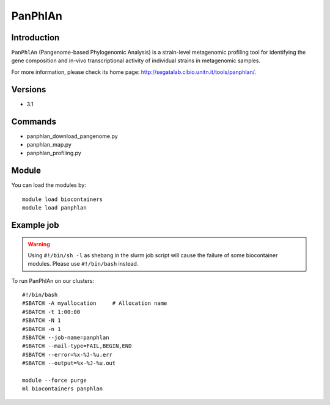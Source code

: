.. _backbone-label:

PanPhlAn
==============================

Introduction
~~~~~~~~
``PanPhlAn`` (Pangenome-based Phylogenomic Analysis) is a strain-level metagenomic profiling tool for identifying the gene composition and in-vivo transcriptional activity of individual strains in metagenomic samples. 

| For more information, please check its home page: http://segatalab.cibio.unitn.it/tools/panphlan/.

Versions
~~~~~~~~
- 3.1

Commands
~~~~~~~
- panphlan_download_pangenome.py
- panphlan_map.py
- panphlan_profiling.py

Module
~~~~~~~~
You can load the modules by::
    
    module load biocontainers
    module load panphlan

Example job
~~~~~
.. warning::
    Using ``#!/bin/sh -l`` as shebang in the slurm job script will cause the failure of some biocontainer modules. Please use ``#!/bin/bash`` instead.

To run PanPhlAn on our clusters::

    #!/bin/bash
    #SBATCH -A myallocation     # Allocation name 
    #SBATCH -t 1:00:00
    #SBATCH -N 1
    #SBATCH -n 1
    #SBATCH --job-name=panphlan
    #SBATCH --mail-type=FAIL,BEGIN,END
    #SBATCH --error=%x-%J-%u.err
    #SBATCH --output=%x-%J-%u.out

    module --force purge
    ml biocontainers panphlan
